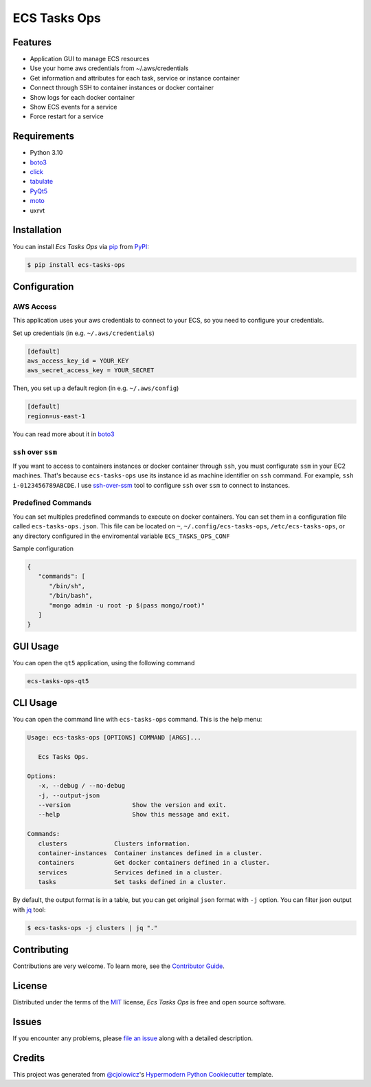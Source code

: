 ECS Tasks Ops
=============

|PyPI| |Python Version| |License|

|Read the Docs| |Tests| |Codecov|

|pre-commit| |Black|

.. |PyPI| image:: https://img.shields.io/pypi/v/ecs-tasks-ops.svg
   :target: https://pypi.org/project/ecs-tasks-ops/
   :alt: PyPI
.. |Python Version| image:: https://img.shields.io/pypi/pyversions/ecs-tasks-ops
   :target: https://pypi.org/project/ecs-tasks-ops
   :alt: Python Version
.. |License| image:: https://img.shields.io/pypi/l/ecs-tasks-ops
   :target: https://opensource.org/licenses/MIT
   :alt: License
.. |Read the Docs| image:: https://img.shields.io/readthedocs/ecs-tasks-ops/latest.svg?label=Read%20the%20Docs
   :target: https://ecs-tasks-ops.readthedocs.io/
   :alt: Read the documentation at https://ecs-tasks-ops.readthedocs.io/
.. |Tests| image:: https://github.com/ppalazon/ecs-tasks-ops/workflows/Tests/badge.svg
   :target: https://github.com/ppalazon/ecs-tasks-ops/actions?workflow=Tests
   :alt: Tests
.. |Codecov| image:: https://codecov.io/gh/ppalazon/ecs-tasks-ops/branch/main/graph/badge.svg?token=zaz1KPR73Q
   :target: https://codecov.io/gh/ppalazon/ecs-tasks-ops
   :alt: Codecov
.. |pre-commit| image:: https://img.shields.io/badge/pre--commit-enabled-brightgreen?logo=pre-commit&logoColor=white
   :target: https://github.com/pre-commit/pre-commit
   :alt: pre-commit
.. |Black| image:: https://img.shields.io/badge/code%20style-black-000000.svg
   :target: https://github.com/psf/black
   :alt: Black


Features
--------

* Application GUI to manage ECS resources
* Use your home aws credentials from ~/.aws/credentials
* Get information and attributes for each task, service or instance container
* Connect through SSH to container instances or docker container
* Show logs for each docker container
* Show ECS events for a service
* Force restart for a service

Requirements
------------

* Python 3.10
* `boto3 <https://pypi.org/project/boto3/>`_
* `click <https://pypi.org/project/click/>`_
* `tabulate <https://pypi.org/project/tabulate/>`_
* `PyQt5 <https://pypi.org/project/PyQt5/>`_
* `moto <https://pypi.org/project/moto/>`_
* uxrvt


Installation
------------

You can install *Ecs Tasks Ops* via pip_ from PyPI_:

.. code:: console

   $ pip install ecs-tasks-ops


Configuration
-------------

AWS Access
^^^^^^^^^^

This application uses your aws credentials to connect to your ECS, so you need to configure your credentials.

Set up credentials (in e.g. ``~/.aws/credentials``)

.. code:: ini

   [default]
   aws_access_key_id = YOUR_KEY
   aws_secret_access_key = YOUR_SECRET

Then, you set up a default region (in e.g. ``~/.aws/config``)

.. code:: ini

   [default]
   region=us-east-1

You can read more about it in `boto3 <https://pypi.org/project/boto3/>`_

``ssh`` over ``ssm``
^^^^^^^^^^^^^^^^^^^^

If you want to access to containers instances or docker container through ``ssh``, you must configurate ``ssm`` in your EC2 machines.
That's because ``ecs-tasks-ops`` use its instance id as machine identifier on ``ssh`` command. For example, ``ssh i-0123456789ABCDE``.
I use `ssh-over-ssm <https://github.com/elpy1/ssh-over-ssm>`_ tool to configure ``ssh`` over ``ssm`` to connect to instances.

Predefined Commands
^^^^^^^^^^^^^^^^^^^

You can set multiples predefined commands to execute on docker containers. You can set them in a configuration file called ``ecs-tasks-ops.json``.
This file can be located on ``~``, ``~/.config/ecs-tasks-ops``, ``/etc/ecs-tasks-ops``, or any directory configured in the enviromental variable
``ECS_TASKS_OPS_CONF``

Sample configuration

.. code-block:: json

   {
      "commands": [
         "/bin/sh",
         "/bin/bash",
         "mongo admin -u root -p $(pass mongo/root)"
      ]
   }

GUI Usage
---------

You can open the ``qt5`` application, using the following command

.. code:: console

   ecs-tasks-ops-qt5

CLI Usage
---------

You can open the command line with ``ecs-tasks-ops`` command. This is the help menu:

.. code::

   Usage: ecs-tasks-ops [OPTIONS] COMMAND [ARGS]...

      Ecs Tasks Ops.

   Options:
      -x, --debug / --no-debug
      -j, --output-json
      --version                 Show the version and exit.
      --help                    Show this message and exit.

   Commands:
      clusters             Clusters information.
      container-instances  Container instances defined in a cluster.
      containers           Get docker containers defined in a cluster.
      services             Services defined in a cluster.
      tasks                Set tasks defined in a cluster.

By default, the output format is in a table, but you can get original ``json`` format with ``-j`` option.
You can filter json output with `jq <https://stedolan.github.io/jq/>`_ tool:

.. code:: console

   $ ecs-tasks-ops -j clusters | jq "."

Contributing
------------

Contributions are very welcome.
To learn more, see the `Contributor Guide`_.


License
-------

Distributed under the terms of the MIT_ license,
*Ecs Tasks Ops* is free and open source software.


Issues
------

If you encounter any problems,
please `file an issue`_ along with a detailed description.


Credits
-------

This project was generated from `@cjolowicz`_'s `Hypermodern Python Cookiecutter`_ template.


.. _@cjolowicz: https://github.com/cjolowicz
.. _Cookiecutter: https://github.com/audreyr/cookiecutter
.. _MIT: http://opensource.org/licenses/MIT
.. _PyPI: https://pypi.org/
.. _Hypermodern Python Cookiecutter: https://github.com/cjolowicz/cookiecutter-hypermodern-python
.. _file an issue: https://github.com/ppalazon/ecs-tasks-ops/issues
.. _pip: https://pip.pypa.io/
.. github-only
.. _Contributor Guide: CONTRIBUTING.rst

